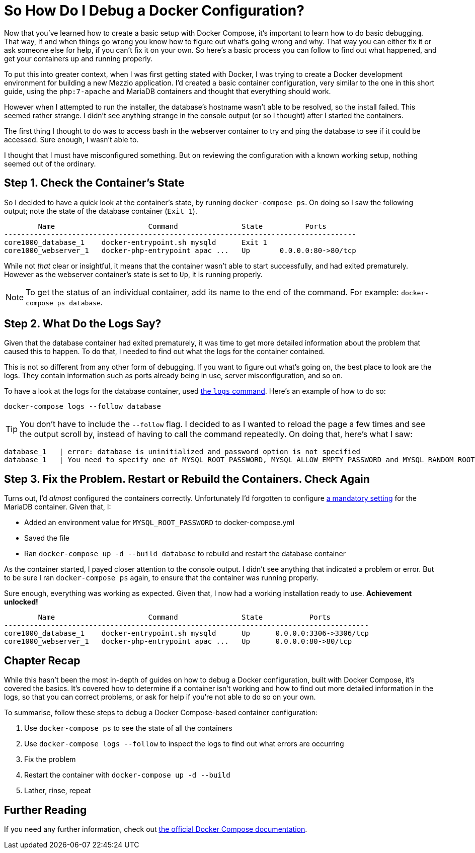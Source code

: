 = So How Do I Debug a Docker Configuration?

Now that you’ve learned how to create a basic setup with Docker Compose, it’s important to learn how to do basic debugging.
That way, if and when things go wrong you know how to figure out what’s going wrong and why. 
That way you can either fix it or ask someone else for help, if you can’t fix it on your own. 
So here's a basic process you can follow to find out what happened, and get your containers up and running properly.

To put this into greater context, when I was first getting stated with Docker, I was trying to create a Docker development environment for building a new Mezzio application.
I'd created a basic container configuration, very similar to the one in this short guide, using the `php:7-apache` and MariaDB containers and thought that everything should work.

However when I attempted to run the installer, the database’s hostname wasn't able to be resolved, so the install failed.
This seemed rather strange. 
I didn't see anything strange in the console output (or so I thought) after I started the containers.

The first thing I thought to do was to access bash in the webserver container to try and ping the database to see if it could be accessed.
Sure enough, I wasn't able to.

I thought that I must have misconfigured something.
But on reviewing the configuration with a known working setup, nothing seemed out of the ordinary.

== Step 1. Check the Container’s State

So I decided to have a quick look at the container’s state, by running `docker-compose ps`.
On doing so I saw the following output; note the state of the database container (`Exit 1`).

[source,console,linenums,highlight=1..1]
----
        Name                      Command               State          Ports
-----------------------------------------------------------------------------------
core1000_database_1    docker-entrypoint.sh mysqld      Exit 1
core1000_webserver_1   docker-php-entrypoint apac ...   Up       0.0.0.0:80->80/tcp
----

While not _that_ clear or insightful, it means that the container wasn't able to start successfully, and had exited prematurely.
However as the webserver container’s state is set to `Up`, it is running properly.

NOTE: To get the status of an individual container, add its name to the end of the command.
For example: `docker-compose ps database`.

== Step 2. What Do the Logs Say?

Given that the database container had exited prematurely, it was time to get more detailed information about the problem that caused this to happen.
To do that, I needed to find out what the logs for the container contained.

This is not so different from any other form of debugging.
If you want to figure out what's going on, the best place to look are the logs.
They contain information such as ports already being in use, server misconfiguration, and so on.

To have a look at the logs for the database container, used https://docs.docker.com/compose/reference/logs/[the `logs` command].
Here’s an example of how to do so: 

[source,console]
----
docker-compose logs --follow database
----

TIP: You don't have to include the `--follow` flag.
I decided to as I wanted to reload the page a few times and see the output scroll by, instead of having to call the command repeatedly.
On doing that, here's what I saw:

[source,console]
----
database_1   | error: database is uninitialized and password option is not specified
database_1   | You need to specify one of MYSQL_ROOT_PASSWORD, MYSQL_ALLOW_EMPTY_PASSWORD and MYSQL_RANDOM_ROOT_PASSWORD
----

== Step 3. Fix the Problem. Restart or Rebuild the Containers. Check Again

Turns out, I'd _almost_ configured the containers correctly. 
Unfortunately I’d forgotten to configure https://hub.docker.com/_/mariadb/[a mandatory setting] for the MariaDB container.
Given that, I:

* Added an environment value for `MYSQL_ROOT_PASSWORD` to docker-compose.yml
* Saved the file 
* Ran `docker-compose up -d --build database` to rebuild and restart the database container

As the container started, I payed closer attention to the console output. 
I didn’t see anything that indicated a problem or error.
But to be sure I ran `docker-compose ps` again, to ensure that the container was running properly.

Sure enough, everything was working as expected.
Given that, I now had a working installation ready to use.
**Achievement unlocked!**

[source,console]
----
        Name                      Command               State           Ports
--------------------------------------------------------------------------------------
core1000_database_1    docker-entrypoint.sh mysqld      Up      0.0.0.0:3306->3306/tcp
core1000_webserver_1   docker-php-entrypoint apac ...   Up      0.0.0.0:80->80/tcp
----

== Chapter Recap

While this hasn't been the most in-depth of guides on how to debug a Docker configuration, built with Docker Compose, it's covered the basics.
It's covered how to determine if a container isn't working and how to find out more detailed information in the logs, so that you can correct problems, or ask for help if you’re not able to do so on your own.

To summarise, follow these steps to debug a Docker Compose-based container configuration:

. Use `docker-compose ps` to see the state of all the containers
. Use `docker-compose logs --follow` to inspect the logs to find out what errors are occurring
. Fix the problem
. Restart the container with `docker-compose up -d --build`
. Lather, rinse, repeat

== Further Reading

If you need any further information, check out https://docs.docker.com/compose/reference/[the official Docker Compose documentation].
